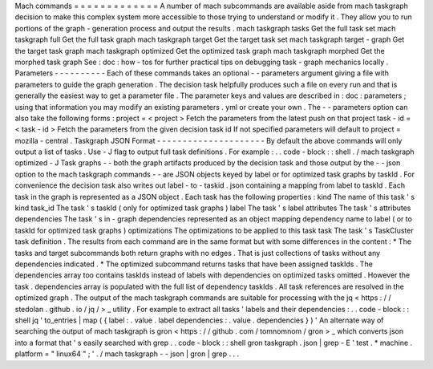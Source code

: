 Mach
commands
=
=
=
=
=
=
=
=
=
=
=
=
=
A
number
of
mach
subcommands
are
available
aside
from
mach
taskgraph
decision
to
make
this
complex
system
more
accessible
to
those
trying
to
understand
or
modify
it
.
They
allow
you
to
run
portions
of
the
graph
-
generation
process
and
output
the
results
.
mach
taskgraph
tasks
Get
the
full
task
set
mach
taskgraph
full
Get
the
full
task
graph
mach
taskgraph
target
Get
the
target
task
set
mach
taskgraph
target
-
graph
Get
the
target
task
graph
mach
taskgraph
optimized
Get
the
optimized
task
graph
mach
taskgraph
morphed
Get
the
morphed
task
graph
See
:
doc
:
how
-
tos
for
further
practical
tips
on
debugging
task
-
graph
mechanics
locally
.
Parameters
-
-
-
-
-
-
-
-
-
-
Each
of
these
commands
takes
an
optional
-
-
parameters
argument
giving
a
file
with
parameters
to
guide
the
graph
generation
.
The
decision
task
helpfully
produces
such
a
file
on
every
run
and
that
is
generally
the
easiest
way
to
get
a
parameter
file
.
The
parameter
keys
and
values
are
described
in
:
doc
:
parameters
;
using
that
information
you
may
modify
an
existing
parameters
.
yml
or
create
your
own
.
The
-
-
parameters
option
can
also
take
the
following
forms
:
project
=
<
project
>
Fetch
the
parameters
from
the
latest
push
on
that
project
task
-
id
=
<
task
-
id
>
Fetch
the
parameters
from
the
given
decision
task
id
If
not
specified
parameters
will
default
to
project
=
mozilla
-
central
.
Taskgraph
JSON
Format
-
-
-
-
-
-
-
-
-
-
-
-
-
-
-
-
-
-
-
-
-
By
default
the
above
commands
will
only
output
a
list
of
tasks
.
Use
-
J
flag
to
output
full
task
definitions
.
For
example
:
.
.
code
-
block
:
:
shell
.
/
mach
taskgraph
optimized
-
J
Task
graphs
-
-
both
the
graph
artifacts
produced
by
the
decision
task
and
those
output
by
the
-
-
json
option
to
the
mach
taskgraph
commands
-
-
are
JSON
objects
keyed
by
label
or
for
optimized
task
graphs
by
taskId
.
For
convenience
the
decision
task
also
writes
out
label
-
to
-
taskid
.
json
containing
a
mapping
from
label
to
taskId
.
Each
task
in
the
graph
is
represented
as
a
JSON
object
.
Each
task
has
the
following
properties
:
kind
The
name
of
this
task
'
s
kind
task_id
The
task
'
s
taskId
(
only
for
optimized
task
graphs
)
label
The
task
'
s
label
attributes
The
task
'
s
attributes
dependencies
The
task
'
s
in
-
graph
dependencies
represented
as
an
object
mapping
dependency
name
to
label
(
or
to
taskId
for
optimized
task
graphs
)
optimizations
The
optimizations
to
be
applied
to
this
task
task
The
task
'
s
TaskCluster
task
definition
.
The
results
from
each
command
are
in
the
same
format
but
with
some
differences
in
the
content
:
*
The
tasks
and
target
subcommands
both
return
graphs
with
no
edges
.
That
is
just
collections
of
tasks
without
any
dependencies
indicated
.
*
The
optimized
subcommand
returns
tasks
that
have
been
assigned
taskIds
.
The
dependencies
array
too
contains
taskIds
instead
of
labels
with
dependencies
on
optimized
tasks
omitted
.
However
the
task
.
dependencies
array
is
populated
with
the
full
list
of
dependency
taskIds
.
All
task
references
are
resolved
in
the
optimized
graph
.
The
output
of
the
mach
taskgraph
commands
are
suitable
for
processing
with
the
jq
<
https
:
/
/
stedolan
.
github
.
io
/
jq
/
>
_
utility
.
For
example
to
extract
all
tasks
'
labels
and
their
dependencies
:
.
.
code
-
block
:
:
shell
jq
'
to_entries
|
map
(
{
label
:
.
value
.
label
dependencies
:
.
value
.
dependencies
}
)
'
An
alternate
way
of
searching
the
output
of
mach
taskgraph
is
gron
<
https
:
/
/
github
.
com
/
tomnomnom
/
gron
>
_
which
converts
json
into
a
format
that
'
s
easily
searched
with
grep
.
.
code
-
block
:
:
shell
gron
taskgraph
.
json
|
grep
-
E
'
test
.
*
machine
.
platform
=
"
linux64
"
;
'
.
/
mach
taskgraph
-
-
json
|
gron
|
grep
.
.
.
